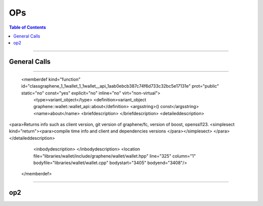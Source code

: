 
.. _ops:

**********************
OPs
**********************


.. contents:: Table of Contents
   :local:

-------------

General Calls
-----------------------------
.. doxygenfunction:: graphene::app::application_options::has_market_history_plugin
.. doxygenfunction:: graphene::chain::address::is_valid
.. doxygenfunction:: graphene::chain::asset_dynamic_data_object::confidential_supply
.. doxygenfunction:: graphene::chain::asset_dynamic_data_object::confidential_supply
.. doxygenfunction:: graphene::chain::asset_object::amount_to_string
.. doxygenfunction:: graphene::graphene::chain::witness_create_evaluator::operation_type


 <listofallmembers>
      <member refid="classgraphene_1_1wallet_1_1wallet__api_1aab0ebcb387c74f6d733c32bc5e17131e" prot="public" virt="non-virtual"><scope>graphene::wallet::wallet_api</scope><name>about</name></member>
      <member refid="classgraphene_1_1wallet_1_1wallet__api_1ab5cd568be3fd1c283e0ed2c1fd3c5469" prot="public" virt="non-virtual"><scope>graphene::wallet::wallet_api</scope><name>add_operation_to_builder_transaction</name></member>
      <member refid="classgraphene_1_1wallet_1_1wallet__api_1a4d550262671c5d2a3ca8ea76b41722ca" prot="public" virt

****

      <memberdef kind="function" id="classgraphene_1_1wallet_1_1wallet__api_1aab0ebcb387c74f6d733c32bc5e17131e" prot="public" static="no" const="yes" explicit="no" inline="no" virt="non-virtual">
        <type>variant_object</type>
        <definition>variant_object graphene::wallet::wallet_api::about</definition>
        <argsstring>() const</argsstring>
        <name>about</name>
        <briefdescription>
        </briefdescription>
        <detaileddescription>
<para>Returns info such as client version, git version of graphene/fc, version of boost, openssl123. <simplesect kind="return"><para>compile time info and client and dependencies versions </para></simplesect>
</para>        </detaileddescription>
        <inbodydescription>
        </inbodydescription>
        <location file="libraries/wallet/include/graphene/wallet/wallet.hpp" line="325" column="1" bodyfile="libraries/wallet/wallet.cpp" bodystart="3405" bodyend="3408"/>
      </memberdef>

--------------------------




op2
-----------------------------
.. doxygenfunction:: graphene::chain::asset_update_bitasset_operation
.. doxygenfunction:: graphene::chain::account_create_operation
.. doxygenfunction:: graphene::chain::account_balance_object
.. doxygenfunction:: graphene::chain::account_create_operation
.. doxygenfunction:: graphene::chain::account_upgrade_operation
.. doxygenfunction:: graphene::chain::account_whitelist_operation
.. doxygenfunction:: graphene::chain::asset_claim_fees_operation
.. doxygenfunction:: graphene::chain::asset_fund_fee_pool_operation
.. doxygenfunction:: graphene::chain::asset_global_settle_operation
.. doxygenfunction:: graphene::chain::asset_settle_cancel_operation
.. doxygenfunction:: graphene::chain::balance_claim_operation
.. doxygenfunction:: graphene::chain::balance_claim_evaluator
.. doxygenfunction:: graphene::chain::bid_collateral_operation
.. doxygenfunction:: graphene::chain::blind_transfer_operation
.. doxygenfunction:: graphene::chain::call_order_update_evaluator
.. doxygenfunction:: graphene::chain::call_order_update_operation

